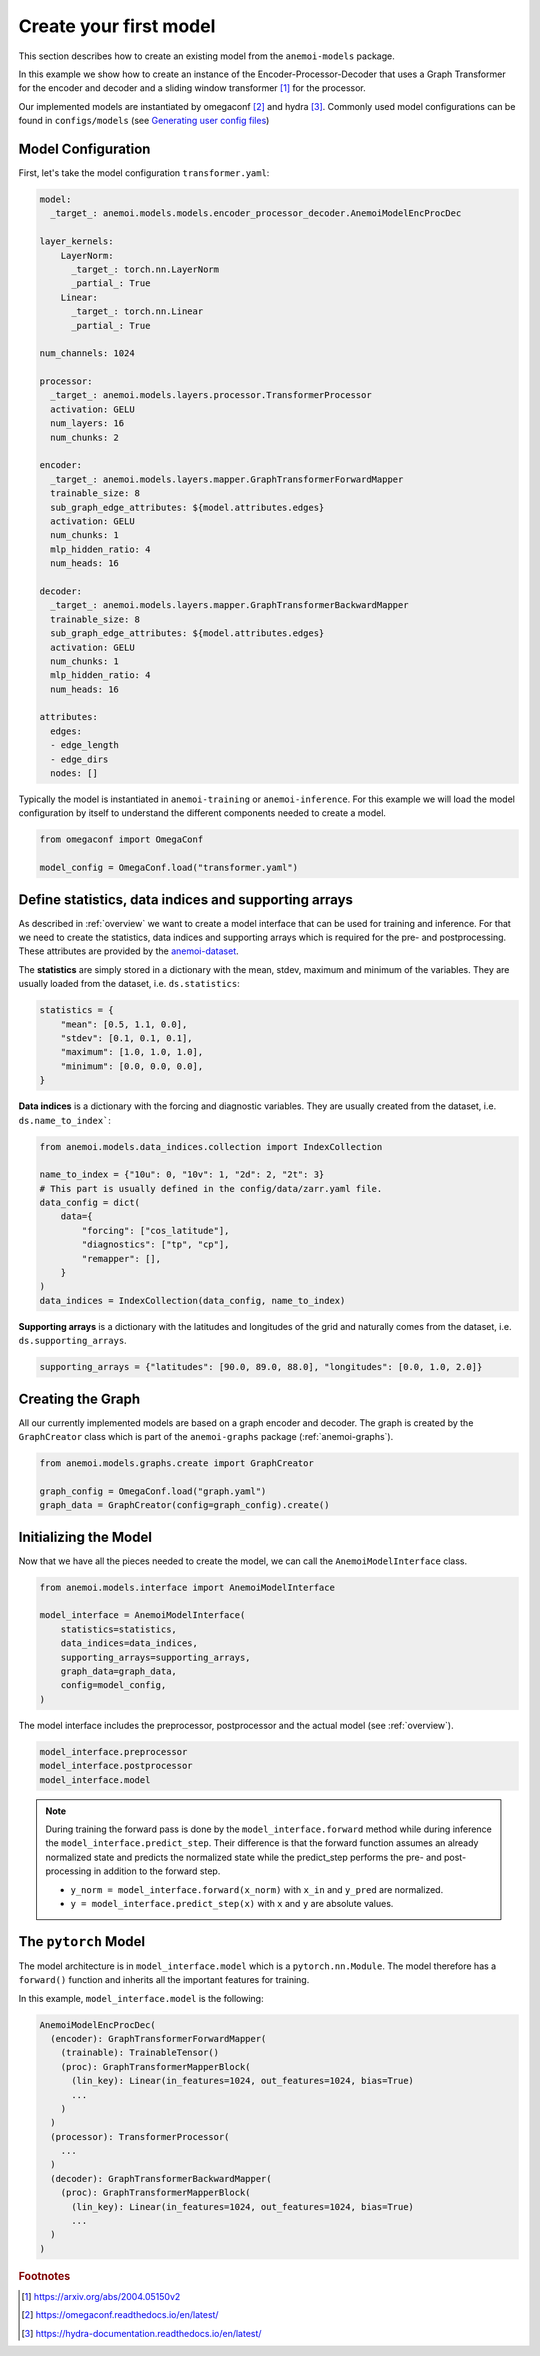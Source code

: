 #########################
 Create your first model
#########################

This section describes how to create an existing model from the
``anemoi-models`` package.

In this example we show how to create an instance of the
Encoder-Processor-Decoder that uses a Graph Transformer for the encoder
and decoder and a sliding window transformer [#f1]_ for the processor.

Our implemented models are instantiated by omegaconf [#f2]_ and hydra
[#f3]_. Commonly used model configurations can be found in
``configs/models`` (see `Generating user config files
<https://anemoi.readthedocs.io/projects/training/en/latest/start/hydra-intro.html#generating-user-config-files>`_)

*********************
 Model Configuration
*********************

First, let's take the model configuration ``transformer.yaml``:

.. code:: yaml

   model:
     _target_: anemoi.models.models.encoder_processor_decoder.AnemoiModelEncProcDec

   layer_kernels:
       LayerNorm:
         _target_: torch.nn.LayerNorm
         _partial_: True
       Linear:
         _target_: torch.nn.Linear
         _partial_: True

   num_channels: 1024

   processor:
     _target_: anemoi.models.layers.processor.TransformerProcessor
     activation: GELU
     num_layers: 16
     num_chunks: 2

   encoder:
     _target_: anemoi.models.layers.mapper.GraphTransformerForwardMapper
     trainable_size: 8
     sub_graph_edge_attributes: ${model.attributes.edges}
     activation: GELU
     num_chunks: 1
     mlp_hidden_ratio: 4
     num_heads: 16

   decoder:
     _target_: anemoi.models.layers.mapper.GraphTransformerBackwardMapper
     trainable_size: 8
     sub_graph_edge_attributes: ${model.attributes.edges}
     activation: GELU
     num_chunks: 1
     mlp_hidden_ratio: 4
     num_heads: 16

   attributes:
     edges:
     - edge_length
     - edge_dirs
     nodes: []

Typically the model is instantiated in ``anemoi-training`` or
``anemoi-inference``. For this example we will load the model
configuration by itself to understand the different components needed to
create a model.

.. code:: python

   from omegaconf import OmegaConf

   model_config = OmegaConf.load("transformer.yaml")

*******************************************************
 Define statistics, data indices and supporting arrays
*******************************************************

As described in :ref:`overview` we want to create a model interface that
can be used for training and inference. For that we need to create the
statistics, data indices and supporting arrays which is required for the
pre- and postprocessing. These attributes are provided by the
`anemoi-dataset
<https://anemoi.readthedocs.io/projects/datasets/en/latest/index.html>`_.

The **statistics** are simply stored in a dictionary with the mean,
stdev, maximum and minimum of the variables. They are usually loaded
from the dataset, i.e. ``ds.statistics``:

.. code:: python

   statistics = {
       "mean": [0.5, 1.1, 0.0],
       "stdev": [0.1, 0.1, 0.1],
       "maximum": [1.0, 1.0, 1.0],
       "minimum": [0.0, 0.0, 0.0],
   }

**Data indices** is a dictionary with the forcing and diagnostic
variables. They are usually created from the dataset, i.e.
``ds.name_to_index```:

.. code:: python

   from anemoi.models.data_indices.collection import IndexCollection

   name_to_index = {"10u": 0, "10v": 1, "2d": 2, "2t": 3}
   # This part is usually defined in the config/data/zarr.yaml file.
   data_config = dict(
       data={
           "forcing": ["cos_latitude"],
           "diagnostics": ["tp", "cp"],
           "remapper": [],
       }
   )
   data_indices = IndexCollection(data_config, name_to_index)

**Supporting arrays** is a dictionary with the latitudes and longitudes
of the grid and naturally comes from the dataset, i.e.
``ds.supporting_arrays``.

.. code:: python

   supporting_arrays = {"latitudes": [90.0, 89.0, 88.0], "longitudes": [0.0, 1.0, 2.0]}

********************
 Creating the Graph
********************

All our currently implemented models are based on a graph encoder and
decoder. The graph is created by the ``GraphCreator`` class which is
part of the ``anemoi-graphs`` package (:ref:`anemoi-graphs`).

.. code:: python

   from anemoi.models.graphs.create import GraphCreator

   graph_config = OmegaConf.load("graph.yaml")
   graph_data = GraphCreator(config=graph_config).create()

************************
 Initializing the Model
************************

Now that we have all the pieces needed to create the model, we can call
the ``AnemoiModelInterface`` class.

.. code:: python

   from anemoi.models.interface import AnemoiModelInterface

   model_interface = AnemoiModelInterface(
       statistics=statistics,
       data_indices=data_indices,
       supporting_arrays=supporting_arrays,
       graph_data=graph_data,
       config=model_config,
   )

The model interface includes the preprocessor, postprocessor and the
actual model (see :ref:`overview`).

.. code:: python

   model_interface.preprocessor
   model_interface.postprocessor
   model_interface.model

.. note::

   During training the forward pass is done by the
   ``model_interface.forward`` method while during inference the
   ``model_interface.predict_step``. Their difference is that the
   forward function assumes an already normalized state and predicts the
   normalized state while the predict_step performs the pre- and
   post-processing in addition to the forward step.

   -  ``y_norm = model_interface.forward(x_norm)`` with ``x_in`` and
      ``y_pred`` are normalized.
   -  ``y = model_interface.predict_step(x)`` with ``x`` and ``y`` are
      absolute values.

***********************
 The ``pytorch`` Model
***********************

The model architecture is in ``model_interface.model`` which is a
``pytorch.nn.Module``. The model therefore has a ``forward()`` function
and inherits all the important features for training.

In this example, ``model_interface.model`` is the following:

.. code:: python

   AnemoiModelEncProcDec(
     (encoder): GraphTransformerForwardMapper(
       (trainable): TrainableTensor()
       (proc): GraphTransformerMapperBlock(
         (lin_key): Linear(in_features=1024, out_features=1024, bias=True)
         ...
       )
     )
     (processor): TransformerProcessor(
       ...
     )
     (decoder): GraphTransformerBackwardMapper(
       (proc): GraphTransformerMapperBlock(
         (lin_key): Linear(in_features=1024, out_features=1024, bias=True)
         ...
     )
   )

.. rubric:: Footnotes

.. [#f1]

   https://arxiv.org/abs/2004.05150v2

.. [#f2]

   https://omegaconf.readthedocs.io/en/latest/

.. [#f3]

   https://hydra-documentation.readthedocs.io/en/latest/
